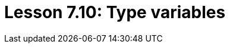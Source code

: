 = Lesson 7.10: Type variables
:page-aliases: {page-component-version}@academy::3-reading-data/3.4-fetching-schema-types.adoc
